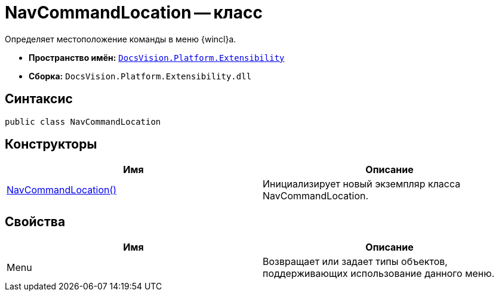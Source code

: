 = NavCommandLocation -- класс

Определяет местоположение команды в меню {wincl}а.

* *Пространство имён:* `xref:api/DocsVision/Platform/Extensibility/Extensibility_NS.adoc[DocsVision.Platform.Extensibility]`
* *Сборка:* `DocsVision.Platform.Extensibility.dll`

== Синтаксис

[source,csharp]
----
public class NavCommandLocation
----

== Конструкторы

[cols=",",options="header"]
|===
|Имя |Описание
|xref:api/DocsVision/Platform/Extensibility/NavCommandLocation_CT.adoc[NavCommandLocation()] |Инициализирует новый экземпляр класса NavCommandLocation.
|===

== Свойства

[cols=",",options="header"]
|===
|Имя |Описание
|Menu |Возвращает или задает типы объектов, поддерживающих использование данного меню.
|===
